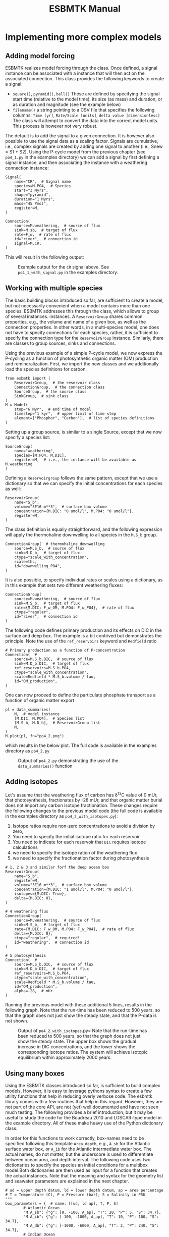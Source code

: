 #+TITLE: ESBMTK Manual 
#+AUTHOR:Ulrich G Wortmann
#+OX-IPYNB-LANGUAGE: ipython
#+BIND: org-export-use-babel nil
#+STARTUP: showall 
#+STARTUP: latexpreview
#+OPTIONS: todo:nil tasks:nil tags:nil toc:nil author:nil
#+PROPERTY: header-args :eval never-export
#+EXCLUDE_TAGS: noexport
#+LATEX_HEADER: \usepackage{breakurl}
#+LATEX_HEADER: \usepackage{newuli}
#+LATEX_HEADER: \usepackage{uli-german-paragraphs}
#+TOC: headlines

* Implementing more complex models

** Adding model forcing
ESBMTK realizes model forcing through the @@rst::py:class:`esbmtk.extended_classes.Signal()`@@ class. Once defined, a signal instance can be associated with a @@rst::py:class:`esbmtk.connections.Connection()`@@ instance that will then act on the associated connection. This class provides the following keywords to create a signal:

- =square()=, =pyramid()=, =bell()=  These are defined by specifying the signal start time (relative to the model time), its size (as mass) and duration, or as duration and magnitude (see the example below)
- =filename()= a string pointing to a CSV file that specifies the following columns: =Time [yr]=, =Rate/Scale [units]=, =delta value [dimensionless]= The class will attempt to convert the data into the correct model units. This process is however not very robust.

The default is to add the signal to a given connection. It is however also possible to use the signal data as a scaling factor. Signals are cumulative, i.e., complex signals are created by adding one signal to another (i.e., Snew = S1 + S2). Using the P-cycle model from the previous chapter (see =po4_1.py= in the examples directory) we can add a signal by first defining a signal instance, and then associating the instance with a weathering connection instance:
#+BEGIN_SRC ipython
Signal(
    name="CR",  # Signal name
    species=M.PO4,  # Species
    start="3 Myrs",
    shape="pyramid",
    duration="1 Myrs",
    mass="45 Pmol",
    register=M,
)

Connection(
    source=M.weathering,  # source of flux
    sink=M.sb,  # target of flux
    rate=F_w,  # rate of flux
    id="river",  # connection id
    signal=M.CR,
)
#+END_SRC

This will result in the following output:
#+attr_org: :width 300
#+attr_rst: :width 300
#+attr_latex: :width 0.5\textwidth
#+name: pcycle
#+name: sig
#+caption: Example output for the =CR= signal above. See =po4_1_with_signal.py=
#+caption: in the examples directory.
[[./po4_1_with_signal.png]]



** Working with multiple species

The basic building blocks introduced so far, are sufficient to create a model, but not necessarily convenient when a model contains more than one species. ESBMTK addresses this through the @@rst::py:class:`esbmtk.extended_classes.ReservoirGroup.()`@@ class, which allows to group of several @@rst::py:class:`esbmtk.esbmtk.Reservoir()`@@ instances.
instances. A  =ReservoirGroup= shares common properties. e.g., the volume and name of a given box, as well as the connection properties. In other words, in a multi-species model, one does not have to specify connections for each species, rather, it is sufficient to specify the connection type for the  =ReservoirGroup= instance. Similarly, there are classes to group sources, sinks and connections.

Using the previous example of a simple P-cycle model, we now express the P-cycling as a function of photosynthetic organic matter (OM) production and remineralization. First, we import the new classes and we additionally load the species definitions for carbon.
#+BEGIN_SRC ipython
from esbmtk import (
    ReservoirGroup,  # the reservoir class
    ConnectionGroup,  # the connection class
    SourceGroup,  # the source class
    SinkGroup,  # sink class
)
M = Model(
    stop="6 Myr",  # end time of model
    timestep="1 kyr",  # upper limit of time step
    element=["Phosphor", "Carbon"],  # list of species definitions
)
#+END_SRC

Setting up a group source, is similar to a single Source, except that we now specify a species list:
#+BEGIN_SRC ipython
SourceGroup(
    name="weathering",
    species=[M.PO4, M.DIC],
    register=M,  # i.e., the instance will be available as M.weathering
)
#+END_SRC
Defining a =Reservoirgroup= follows the same pattern, except that we use a dictionary so that we can specify the initial concentrations for each species as well:
#+BEGIN_SRC ipython
ReservoirGroup(
    name="S_b",
    volume="3E16 m**3",  # surface box volume
    concentration={M.DIC: "0 umol/l", M.PO4: "0 umol/l"},
    register=M,
)
#+END_SRC
The @@rst::py:class:`esbmtk.connections.ConnectionGroup.()`@@ class definition is equally straightforward, and the following expression will apply the thermohaline downwelling to all species in the =M.S_b= group.
#+BEGIN_SRC ipython
ConnectionGroup(  # thermohaline downwelling
    source=M.S_b,  # source of flux
    sink=M.D_b,  # target of flux
    ctype="scale_with_concentration",
    scale=thc,
    id="downwelling_PO4",
)
#+END_SRC
It is also possible, to specify individual rates or scales using a dictionary, as in this example that sets two different weathering fluxes:
#+BEGIN_SRC ipython
ConnectionGroup(
    source=M.weathering,  # source of flux
    sink=M.S_b,  # target of flux
    rate={M.DIC: F_w_OM, M.PO4: F_w_PO4},  # rate of flux
    ctype="regular",
    id="river",  # connection id
)
#+END_SRC
The following code defines primary production and its effects on DIC in the surface and deep box. The example is a bit contrived but demonstrates the principle. Note the use of the =ref_reservoirs= keyword and =Redfield= ratio
#+BEGIN_SRC ipython
# Primary production as a function of P-concentration
Connection(  #
    source=M.S_b.DIC,  # source of flux
    sink=M.D_b.DIC,  # target of flux
    ref_reservoirs=M.S_b.PO4,
    ctype="scale_with_concentration",
    scale=Redfield * M.S_b.volume / tau,
    id="OM_production",
)
#+END_SRC
One can now proceed to define the particulate phosphate transport as a function of organic matter export
#+BEGIN_SRC ipython
pl = data_summaries(
    M,  # model instance 
    [M.DIC, M.PO4],  # Species list 
    [M.S_b, M.D_b],  # ReservoirGroup list
    M,
)
M.plot(pl, fn="po4_2.png")
#+END_SRC
which results in the below plot. The full code is available in the examples directory as =po4_2.py=
#+attr_org: :width 300
#+attr_rst: :width 300
#+attr_latex: :width 0.5\textwidth
#+name: po4_2
#+caption: Output of =po4_2.py= demonstrating the use of the 
#+caption: =data_summaries()= function
[[./po4_2.png]]

** Adding isotopes
 Let's assume that the weathering flux of carbon has \delta^{13}C value of 0 mUr, that photosynthesis, fractionates by -28 mUr, and that organic matter burial does not import any  carbon isotope fractionation. These changes require the following changes to the previous model code (the full code is available in the examples directory as =po4_2_with_isotopes.py=):
  1. Isotope ratios require non-zero concentrations to avoid a division by zero,
  2. You need to specify the initial isotope ratio for each reservoir
  3. You need to indicate for each reservoir that =DIC= requires isotope calculations
  4. we need to specify the isotope ration of the weathering flux
  5. we need to specify the fractionation factor during photosynthesis
#+BEGIN_SRC ipython
# 1, 2 & 3 and similar forf the deep ocean box
ReservoirGroup(
    name="S_b",
    register=M,
    volume="3E16 m**3",  # surface box volume
    concentration={M.DIC: "1 umol/l", M.PO4: "0 umol/l"},
    isotopes={M.DIC: True},
    delta={M.DIC: 0},
)

# 4 weathering flux
ConnectionGroup(
    source=M.weathering,  # source of flux
    sink=M.S_b,  # target of flux
    rate={M.DIC: F_w_OM, M.PO4: F_w_PO4},  # rate of flux
    delta={M.DIC: 0},
    ctype="regular",  # required!
    id="weathering",  # connection id
)

# 5 photosynthesis
Connection(  #
    source=M.S_b.DIC,  # source of flux
    sink=M.D_b.DIC,  # target of flux
    ref_reservoirs=M.S_b.PO4,
    ctype="scale_with_concentration",
    scale=Redfield * M.S_b.volume / tau,
    id="OM_production",
    alpha=-28,  # mUr
)
#+END_SRC
Running the previous model with these additional 5 lines, results in the following graph. Note that the run-time has been reduced to 500 years, so that the graph does not just show the steady state, and that the P-data is not shown.
#+attr_org: :width 300
#+attr_rst: :width 300
#+attr_latex: :width 0.5\textwidth
#+name: po4_2_with_isotopes
#+caption: Output of =po4_2_with_isotopes=.py= Note that the run-time has 
#+caption: been reduced to 500 years, so that the graph does not just show the steady state.
#+caption: The upper box shows the gradual increase in DIC concentrations, and the lower
#+caption: shows the corresponding isotope ratios. The system will achieve isotopic 
#+caption: equilibrium within approximately 2000 years. 
[[./po4_2_with_isotopes.png]]


** Using many boxes

Using the ESBMTK classes introduced so far, is sufficient to build complex models. However, it is easy to leverage pythons syntax to create a few utility functions that help in reducing overly verbose code. The esbmtk library comes with a few routines that help in this regard. However, they are not part of the core API, are not (yet) well documented and have not seen much testing. The following provides a brief introduction, but it may be useful to study the code for the Boudreau 2010 and LOSCAR-type  model in the example directory. All of these make heavy use of the Python dictionary class.

In order for this functions to work correctly, box-names need to be specified following this template =Area_depth=, e.g., =A_sb= for the Atlantic surface water box, or =A_ib= for the Atlantic intermediate water box. The actual names, do not matter, but the underscore is used to differentiate between ocean area, and depth interval. The following code uses two dictionaries to specify the species an initial conditions for a multibox model.Both dictionaries are then used as input for a function that creates the actual instances. Note that the meaning and syntax for the geometry list and seawater parameters are explained in the next chapter.
#+BEGIN_SRC ipython
# ud = upper depth datum, ld = lower depth datum, ap = area percentage
# T = Temperature (C), P = Pressure (bar), S = Salinity in PSU 
"""
box_parameters = {  # name: [[ud, ld ap], T, P, S]
        # Atlantic Ocean
        "M.A_sb": {"g": [0, -100, A_ap], "T": 20, "P": 5, "S": 34.7},
        "M.A_ib": {"g": [-100, -1000, A_ap], "T": 10, "P": 100, "S": 34.7},
        "M.A_db": {"g": [-1000, -6000, A_ap], "T": 2, "P": 240, "S": 34.7},
        # Indian Ocean
        "I_sb": {"g": [0, -100, I_ap], "T": 20, "P": 5},
        "I_ib": {"g": [-100, -1000, I_ap], "T": 10, "P": 100, "S": 34.7},
        "I_db": {"g": [-1000, -6000, I_ap], "T": 2, "P": 240, "S": 34.7},
        # Pacific Ocean
        "P_sb": {"g": [0, -100, P_ap], "T": 20, "P": 5, "S": 34.7},
        "P_ib": {"g": [-100, -1000, P_ap], "T": 10, "P": 100, "S": 34.7},
        "P_db": {"g": [-1000, -6000, P_ap], "T": 2, "P": 240, "S": 34.7},
        # High latidude box
        "H_sb": {"g": [0, -250, H_ap], "T": 2, "P": 10, "S": 34.7},
        # Weathering sources
        "Fw": {"ty": "Source", "sp": [M.DIC, M.TA, M.PO4]},
        # Burial Sinks
        "Fb": {"ty": "Sink", "sp": [M.DIC, M.TA, M.PO4]},
    }

initial_conditions= {
        # species: [concentration, Isotopes, delta value]
        M.PO4: [Q_("2.1 * umol/kg") * 1.024, False, 0],
        M.DIC: [Q_("2.21 mmol/kg") * 1.024, True, 2],
        M.TA: [Q_("2.31 mmol/kg") * 1.024, False, 0],
        M.O2: [Q_("200 umol/kg") * 1.024, False, 0],
    }

create_reservoirs(box_names, initial_conditions, M)
#+END_SRC

similarly we can leverage a Python dictionaries to setup the transport matrix. The dictionary key must use the following template: =boxname_to_boxname@id= where the =id= is used similarly to the connection id in the =Connection= and =ConnectionGroup= classes. So to specify thermohaline upwelling from the Atlantic deep water to the Atlantic intermediate water you would use =A_db_to_A_ib@thc=  as the dictionary key, followed by the rate. The following examples defines the thermohaline transport in a LOSCAR type model:
#+BEGIN_SRC ipython
# Conveyor belt
thc = Q_("20*Sv")
ta = 0.2  # upwelling coefficient Atlantic ocean
ti = 0.2  # upwelling coefficient Indian ocean

# Specify the mixing and upwelling terms as dictionary
thx_dict = {  # Conveyor belt
    "H_sb_to_A_db@thc": thc * M.H_sb.swc.density / 1e3,
    # Upwelling
    "A_db_to_A_ib@thc": ta * thc * M.A_db.swc.density / 1e3,
    "I_db_to_I_ib@thc": ti * thc * M.I_db.swc.density / 1e3,
    "P_db_to_P_ib@thc": (1 - ta - ti) * thc * M.P_db.swc.density / 1e3,
    "A_ib_to_H_sb@thc": thc * M.A_ib.swc.density / 1e3,
    # Advection
    "A_db_to_I_db@adv": (1 - ta) * thc * M.A_db.swc.density / 1e3,
    "I_db_to_P_db@adv": (1 - ta - ti) * thc * M.I_db.swc.density / 1e3,
    "P_ib_to_I_ib@adv": (1 - ta - ti) * thc * M.P_ib.swc.density / 1e3,
    "I_ib_to_A_ib@adv": (1 - ta) * thc * M.I_ib.swc.density / 1e3,
}
#+END_SRC

to create the actual connections we need to:
 1. Assemble a list of all species that are affected by thermohaline circulation
 2. Specify the connection type that describes thermohaline transport, i.e., =scale_by_concentration=
 3. Combine #1 & #2 into a dictionary that can be used by the =create_bulk_connections()= function to instantiate the necessary connections.
#+BEGIN_SRC ipython
species_names = list(ic.keys())  # get species list
connection_type = {"ty": "scale_with_concentration", "sp": sl}
connection_dictionary = build_ct_dict(thx_dict, species_names)
create_bulk_connections(connection_dictionary, M, mt="1:1")
#+END_SRC

In the following example, we build the =connection_dictinary= in a more explicit way to define primary production as a function of P upwelling: The first line finds all the upwelling fluxes, and we can then use them as an argument in the =connection_dictionary= definition:
#+BEGIN_SRC ipython
# get all upwelling P fluxes except for the high latidude box
pfluxes = M.flux_summary(filter_by="PO4_mix_up", exclude="H_", return_list=True)

# define export productivity in the high latidude box
PO4_ex = Q_(f"{1.8 * M.H_sb.area/M.PC_ratio} mol/a")

c_dict = {  # Surface box to ib, about 78% is remineralized in the ib
    ("A_sb_to_A_ib@POM_P", "I_sb_to_I_ib@POM_P", "P_sb_to_P_ib@POM_P"): {
        "ty": "scale_with_flux",
        "sc": M.PUE * M.ib_remin,
        "re": pfluxes,
        "sp": M.PO4,
    },  # surface box to deep box
    ("A_sb_to_A_db@POM_P", "I_sb_to_I_db@POM_P", "P_sb_to_P_db@POM_P"): {
        "ty": "scale_with_flux",
        "sc": M.PUE * M.db_remin,
        "re": pfluxes,
        "sp": M.PO4,
    },  # high latitude box to deep ocean boxes POM_P
    ("H_sb_to_A_db@POM_P", "H_sb_to_I_db@POM_P", "H_sb_to_P_db@POM_P"): {
        # here we use a fixed rate following Zeebe's Loscar model
        "ra": [
            PO4_ex * 0.3,
            PO4_ex * 0.3,
            PO4_ex * 0.4,
        ],
        "sp": M.PO4,
        "ty": "Regular",
    },
}
create_bulk_connections(c_dict, M, mt="1:1")
#+END_SRC

In the last example, we use the =gen_dict_entries= function to extract a list of connection keys that can be used in the =connection_dictionary= . The following code specifies to find all connection keys that match the particulate organic phosphor fluxes (=POM_P=) defined in the code above, and to replace them with a connection key that uses =POM_DIC= as id-string. The function returns a list of fluxes and matching keys that can be used to specify new connections. See also the file =ze.py= in the example directory that contains extensive comments. It is also recommended to read through =boudreau2010= which uses a less complex setup.
#+BEGIN_SRC ipython
keys_POM_DIC, ref_fluxes = gen_dict_entries(M, ref_id="POM_P", target_id="POM_DIC")

c_dict = {
    keys_POM_DIC: {
        "re": ref_fluxes,
        "sp": M.DIC,
        "ty": "scale_with_flux",
        "sc": M.PC_ratio,
        "al": M.OM_frac,
    }
}
create_bulk_connections(c_dict, M, mt="1:1")
#+END_SRC

 
